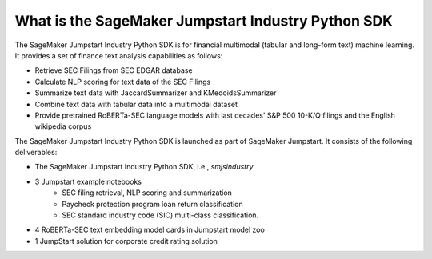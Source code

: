 What is the SageMaker Jumpstart Industry Python SDK
===================================================

The SageMaker Jumpstart Industry Python SDK is for financial multimodal
(tabular and long-form text) machine learning.
It provides a set of finance text analysis capabilities as follows:

- Retrieve SEC Filings from SEC EDGAR database
- Calculate NLP scoring for text data of the SEC Filings
- Summarize text data with JaccardSummarizer and KMedoidsSummarizer
- Combine text data with tabular data into a multimodal dataset
- Provide pretrained RoBERTa-SEC language models with last decades'
  S&P 500 10-K/Q filings and the English wikipedia corpus

The SageMaker Jumpstart Industry Python SDK is launched as part of SageMaker Jumpstart.
It consists of the following deliverables:

- The SageMaker Jumpstart Industry Python SDK, i.e., `smjsindustry`
- 3 Jumpstart example notebooks
    - SEC filing retrieval, NLP scoring and summarization
    - Paycheck protection program loan return classification
    - SEC standard industry code (SIC) multi-class classification.
- 4 RoBERTa-SEC text embedding model cards in Jumpstart model zoo
- 1 JumpStart solution for corporate credit rating solution
